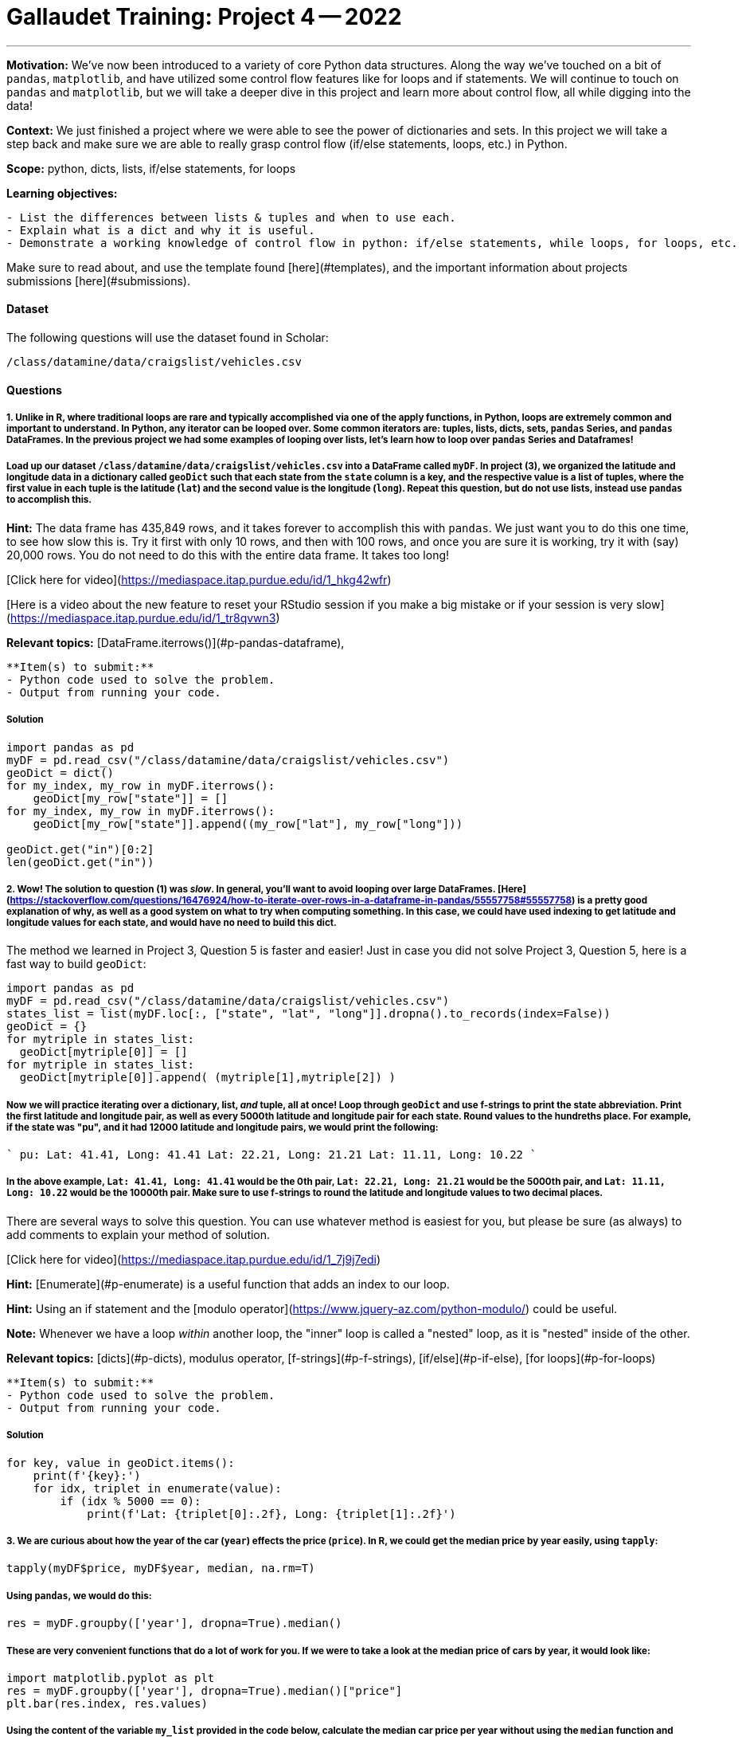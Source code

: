 = Gallaudet Training: Project 4 -- 2022

---

**Motivation:** We've now been introduced to a variety of core Python data structures. Along the way we've touched on a bit of `pandas`, `matplotlib`, and have utilized some control flow features like for loops and if statements. We will continue to touch on `pandas` and `matplotlib`, but we will take a deeper dive in this project and learn more about control flow, all while digging into the data!

**Context:** We just finished a project where we were able to see the power of dictionaries and sets. In this project we will take a step back and make sure we are able to really grasp control flow (if/else statements, loops, etc.) in Python. 

**Scope:** python, dicts, lists, if/else statements, for loops

**Learning objectives:** 

```{block, type="bbox"}
- List the differences between lists & tuples and when to use each.
- Explain what is a dict and why it is useful.
- Demonstrate a working knowledge of control flow in python: if/else statements, while loops, for loops, etc.
```

Make sure to read about, and use the template found [here](#templates), and the important information about projects submissions [here](#submissions).

#### Dataset

The following questions will use the dataset found in Scholar:

`/class/datamine/data/craigslist/vehicles.csv`

#### Questions

##### 1. Unlike in R, where traditional loops are rare and typically accomplished via one of the apply functions, in Python, loops are extremely common and important to understand. In Python, any iterator can be looped over. Some common iterators are: tuples, lists, dicts, sets, `pandas` Series, and `pandas` DataFrames. In the previous project we had some examples of looping over lists, let's learn how to loop over `pandas` Series and Dataframes!

##### Load up our dataset `/class/datamine/data/craigslist/vehicles.csv` into a DataFrame called `myDF`. In project (3), we organized the latitude and longitude data in a dictionary called `geoDict` such that each state from the `state` column is a key, and the respective value is a list of tuples, where the first value in each tuple is the latitude (`lat`) and the second value is the longitude (`long`). Repeat this question, but **do not** use lists, instead use `pandas` to accomplish this.

**Hint:** The data frame has 435,849 rows, and it takes forever to accomplish this with `pandas`.  We just want you to do this one time, to see how slow this is.  Try it first with only 10 rows, and then with 100 rows, and once you are sure it is working, try it with (say) 20,000 rows.  You do not need to do this with the entire data frame.  It takes too long!

[Click here for video](https://mediaspace.itap.purdue.edu/id/1_hkg42wfr)

[Here is a video about the new feature to reset your RStudio session if you make a big mistake or if your session is very slow](https://mediaspace.itap.purdue.edu/id/1_tr8qvwn3)

**Relevant topics:** [DataFrame.iterrows()](#p-pandas-dataframe),

```{block, type="bbox"}
**Item(s) to submit:**
- Python code used to solve the problem.
- Output from running your code.
```

##### Solution

```{python, eval=F, class.source="solution"}
import pandas as pd
myDF = pd.read_csv("/class/datamine/data/craigslist/vehicles.csv")
geoDict = dict()
for my_index, my_row in myDF.iterrows():
    geoDict[my_row["state"]] = []
for my_index, my_row in myDF.iterrows():
    geoDict[my_row["state"]].append((my_row["lat"], my_row["long"]))
    
geoDict.get("in")[0:2]
len(geoDict.get("in"))
```

##### 2. Wow! The solution to question (1) was _slow_. In general, you'll want to avoid looping over large DataFrames. [Here](https://stackoverflow.com/questions/16476924/how-to-iterate-over-rows-in-a-dataframe-in-pandas/55557758#55557758) is a pretty good explanation of why, as well as a good system on what to try when computing something. In this case, we could have used indexing to get latitude and longitude values for each state, and would have no need to build this dict.

The method we learned in Project 3, Question 5 is faster and easier!  Just in case you did not solve Project 3, Question 5, here is a fast way to build `geoDict`:
```
import pandas as pd
myDF = pd.read_csv("/class/datamine/data/craigslist/vehicles.csv")
states_list = list(myDF.loc[:, ["state", "lat", "long"]].dropna().to_records(index=False))
geoDict = {}
for mytriple in states_list:
  geoDict[mytriple[0]] = []
for mytriple in states_list:
  geoDict[mytriple[0]].append( (mytriple[1],mytriple[2]) )
```

##### Now we will practice iterating over a dictionary, list, _and_ tuple, all at once! Loop through `geoDict` and use f-strings to print the state abbreviation. Print the first latitude and longitude pair, as well as every 5000th latitude and longitude pair for each state. Round values to the hundreths place. For example, if the state was "pu", and it had 12000 latitude and longitude pairs, we would print the following:

````
pu:
Lat: 41.41, Long: 41.41
Lat: 22.21, Long: 21.21
Lat: 11.11, Long: 10.22
````

##### In the above example, `Lat: 41.41, Long: 41.41` would be the 0th pair, `Lat: 22.21, Long: 21.21` would be the 5000th pair, and `Lat: 11.11, Long: 10.22` would be the 10000th pair. Make sure to use f-strings to round the latitude and longitude values to two decimal places.

There are several ways to solve this question.  You can use whatever method is easiest for you, but please be sure (as always) to add comments to explain your method of solution.

[Click here for video](https://mediaspace.itap.purdue.edu/id/1_7j9j7edi)

**Hint:** [Enumerate](#p-enumerate) is a useful function that adds an index to our loop.

**Hint:** Using an if statement and the [modulo operator](https://www.jquery-az.com/python-modulo/) could be useful.

**Note:** Whenever we have a loop _within_ another loop, the "inner" loop is called a "nested" loop, as it is "nested" inside of the other.

**Relevant topics:** [dicts](#p-dicts), modulus operator, [f-strings](#p-f-strings), [if/else](#p-if-else), [for loops](#p-for-loops)

```{block, type="bbox"}
**Item(s) to submit:**
- Python code used to solve the problem.
- Output from running your code.
```

##### Solution

```{python, eval=F, class.source="solution"}
for key, value in geoDict.items():
    print(f'{key}:')
    for idx, triplet in enumerate(value):
        if (idx % 5000 == 0):
            print(f'Lat: {triplet[0]:.2f}, Long: {triplet[1]:.2f}')
```

##### 3. We are curious about how the year of the car (`year`) effects the price (`price`). In R, we could get the median price by year easily, using `tapply`:

```{r, eval=F}
tapply(myDF$price, myDF$year, median, na.rm=T)
```

##### Using `pandas`, we would do this:

```{python, eval=F}
res = myDF.groupby(['year'], dropna=True).median()
```

##### These are very convenient functions that do a lot of work for you. If we were to take a look at the median price of cars by year, it would look like:

```{python, eval=F}
import matplotlib.pyplot as plt
res = myDF.groupby(['year'], dropna=True).median()["price"]
plt.bar(res.index, res.values)
```

##### Using the content of the variable `my_list` provided in the code below, calculate the median car price per year without using the `median` function and without using a `sort` function.  Use only dictionaries, for loops and if statements. Replicate the plot generated by running the code above (you can use the plot to make sure it looks right).

```{python, eval=F}
my_list = list(myDF.loc[:, ["year", "price",]].dropna().to_records(index=False))
```

[Click here for video](https://mediaspace.itap.purdue.edu/id/1_li98uz29)

**Hint:** If you do not want to write your own median function to find the median, then it is OK to just use the `getMid` function [found here](#p-median) or to use a median function from elsewhere on the web.  Just be sure to cite your source, if you do use a median function that someone else provides or that you use from the internet.  There are many small variations on median functions, especially when it comes to (for instance) lists with even length.

**Hint:** It is also OK to use: `import statistics` and the function `statistics.median`

**Relevant topics:** [dicts](#p-dicts), [for loops](#p-for-loops), [if/else](#p-if-else)

```{block, type="bbox"}
**Item(s) to submit:**
- Python code used to solve the problem.
- Output from running your code.
- The barplot.
```

##### Solution

```{python, eval=F, class.source="solution"}
from collections import defaultdict
import matplotlib.pyplot as plt
my_list = list(myDF.loc[:, ["year", "price",]].dropna().to_records(index=False))
my_dict = defaultdict(list)
for (year, price) in my_list:
    my_dict[year].append(float(price))
my_years, my_prices = [],[]
for year, prices in sorted(my_dict.items()):
    if len(prices) % 2 == 0:
        lower_mid = int(len(prices)/2 - 1)
        upper_mid = int(len(prices)/2)
        prices_sorted = sorted(prices)
        median_price = (prices_sorted[lower_mid] + prices_sorted[upper_mid]) / 2
        
    else:
        median_price = sorted(prices)[int(len(prices)/2)]
        
    print(f'{year}: {median_price}')
    my_years.append(year)
    my_prices.append(median_price)
    
plt.bar(my_years, my_prices)
plt.show()
```

##### 4. Now calculate the mean `price` by `year`(still not using pandas code), and create a barplot with the `price` on the y-axis and `year` on the x-axis. Whoa! Something is odd here. Explain what is happening. Modify your code to use an if statement to "weed out" the likely erroneous value. Re-plot your values.

[Click here for video (same as in Question 3)](https://mediaspace.itap.purdue.edu/id/1_li98uz29)

[Click here for another video](https://mediaspace.itap.purdue.edu/id/1_8kgi1uio)

[Click here for one more video](https://mediaspace.itap.purdue.edu/id/1_ladqyiqg)

**Hint:** It is also OK to use a built-in `mean` function, for instace: `import statistics` and the function `statistics.mean`

**Relevant topics:** sorted, [for loops](#p-for-loops), [if/else](#p-if-else), [list methods](#p-list-methods)

```{block, type="bbox"}
**Item(s) to submit:**
- Python code used to solve the problem.
- Output from running your code.
- The barplot.
```

##### Solution

```{python, eval=F, class.source="solution"}
from collections import defaultdict
my_dict = defaultdict(list)
for (year, price) in my_list:
    my_dict[year].append(price)
my_years, my_prices = [],[]
for year, prices in sorted(my_dict.items()):
    print(f'{year}: {sum(prices)/len(prices)}')
    my_years.append(year)
    my_prices.append(sum(prices)/len(prices))
    
plt.bar(my_years, my_prices)
plt.show()
```

```{python, eval=F, class.source="solution"}
from collections import defaultdict
my_dict = defaultdict(list)
for (year, price) in my_list:
    if price > 1_000_000:
        continue
    my_dict[year].append(price)
my_years, my_prices = [],[]
for year, prices in sorted(my_dict.items()):
    avg_price = sum(prices)/len(prices)
    print(f'{year}: {avg_price}')
    my_years.append(year)
    my_prices.append(avg_price)
    
plt.bar(my_years, my_prices)
plt.show()
```

##### 5. List comprehensions are a neat feature of Python that allows for a more concise syntax for smaller loops. While at first they may seem difficult and more confusing, eventually they grow on you. For example, say you wanted to capitalize every `state` in a list full of states:

```{python, eval=F}
my_states = myDF['state'].to_list()
my_states = [state.upper() for state in my_states]
```

##### Or, maybe you wanted to find the average price of cars in "excellent" condition (without `pandas`):

```{python, eval=F}
my_list = list(myDF.loc[:, ["condition", "price",]].dropna().to_records(index=False))
my_list = [price for (condition, price) in my_list if condition == "excellent"]
sum(my_list)/len(my_list)
```

##### Do the following using list comprehensions, and the provided code:

```{python, eval=F}
my_list = list(myDF.loc[:, ["state", "price",]].dropna().to_records(index=False))
```

- Calculate the average price of vehicles from Indiana (`in`).
- Calculate the average price of vehicles from Indiana (`in`), Michigan (`mi`), and Illinois (`il`) combined.

```{python, eval=F}
my_list = list(myDF.loc[:, ["manufacturer", "year", "price",]].dropna().to_records(index=False))
```

- Calculate the average price of a "honda" (`manufacturer`) that is 2010 or newer (`year`).

[Click here for video](https://mediaspace.itap.purdue.edu/id/1_husv3712)

**Relevant topics:** sorted, [for loops](#p-for-loops), [if/else](#p-if-else), [list methods](#p-list-methods), sum, len, defaultdict, [matplotlib](#p-matplotlib)

```{block, type="bbox"}
**Item(s) to submit:**
- Python code used to solve the problem.
- Output from running your code.
```

##### Solution

```{python, eval=F, class.source="solution"}
my_list = list(myDF.loc[:, ["state", "price",]].dropna().to_records(index=False))
my_list = [price for (state,price) in my_list if state == "in"]
print(sum(my_list)/len(my_list))
my_list = list(myDF.loc[:, ["state", "price",]].dropna().to_records(index=False))
my_list = [price for (state,price) in my_list if state in ('in', 'il', 'mi')]
print(sum(my_list)/len(my_list))
my_list = list(myDF.loc[:, ["manufacturer", "year", "price",]].dropna().to_records(index=False))
my_list = [p for (m, y, p) in my_list if m=='honda' and y >= 2010]
print(sum(my_list)/len(my_list))
```

##### 6. Let's use a package called `spacy` to try and parse phone numbers out of the `description` column. First, simply loop through and print the text and the label. What is the label of the majority of the phone numbers you can see?

```{python, eval=F}
import spacy
# get list of descriptions
my_list = list(myDF.loc[:, ["description",]].dropna().to_records(index=False))
my_list = [m[0] for m in my_list]
# load the pre-built spacy model
nlp = spacy.load("en_core_web_lg")
# apply the model to a description
doc = nlp(my_list[0])
# print the text and label of each "entity"
for entity in doc.ents:
    print(entity.text, entity.label_)
```

##### Use an if statement to filter out all entities that are not the label you see. Loop through again and see what our printed data looks like. There is still a lot of data there that we _don't_ want to capture, right? Phone numbers in the US are _usually_ 7 (5555555), 8 (555-5555), 10 (5555555555), 11 (15555555555), 12 (555-555-5555), or 14 (1-555-555-5555) digits. In addition to your first "filter", add another "filter" that keeps only text where the text is one of those lengths.

##### That is starting to look better, but there are still some erroneous values. Come up with another "filter", and loop through our data again. Explain what your filter does and make sure that it does a better job on the first 10 documents than when we don't use your filter.

**Note:** If you get an error when trying to knit that talks about "unicode" characters, this is caused by trying to print special characters (non-ascii). An easy fix is just to remove all non-ascii text. You can do this with the `encode` string method. For example:

Instead of: 

```{python, eval=F}
for entity in doc.ents:
    print(entity.text, entity.label_)
```

Do:

```{python, eval=F}
for entity in doc.ents:
    print(entity.text.encode('ascii', errors='ignore'), entity.label_)
```

[Click here for video](https://mediaspace.itap.purdue.edu/id/1_cnjzidu8)

**Note:** It can be fun to utilize machine learning and natural language processing, but that doesn't mean it is always the best solution! We could get rid of all of our filters and use regular expressions with much better results! We will demonstrate this in our solution.

**Relevant topics:** [for loops](#p-for-loops)

```{block, type="bbox"}
**Item(s) to submit:**
- Python code used to solve the problem.
- Output from running your code.
- 1-2 sentences explaining what your filter does.
```

##### Solution

```{python, eval=F, class.source="solution"}
import spacy
my_list = list(myDF.loc[:, ["description",]].dropna().to_records(index=False))
my_list = [m[0] for m in my_list]
# load the pre-built spacy model
nlp = spacy.load("en_core_web_lg")
for doc in my_list[:10]:
    d = nlp(doc)
    for entity in d.ents:
        print(entity.text.encode('ascii', errors='ignore'), entity.label_)
for doc in my_list[:10]:
    d = nlp(doc)
    for entity in d.ents:
        if entity.label_ == "CARDINAL":
            print(entity.text.encode('ascii', errors='ignore'), entity.label_)
for doc in my_list[:10]:
    d = nlp(doc)
    for entity in d.ents:
        if entity.label_ == "CARDINAL" and len(entity.text) in [7, 8, 10, 11, 12, 14]:
            print(entity.text.encode('ascii', errors='ignore'), entity.label_)
for doc in my_list[:10]:
    d = nlp(doc)
    for entity in d.ents:
        if entity.label_ == "CARDINAL" and len(entity.text) in [7, 8, 10, 11, 12, 14]:
            print(entity.text.encode('ascii', errors='ignore'), entity.label_)
            
import re
pattern = '\(?([0-9]{3})?\)?[-.]?([0-9]{3})[-.]?([0-9]{4})'
for doc in my_list[:10]:
    if matches := re.finditer(pattern, doc):
        for match in matches:
            print(match.group())
```

---